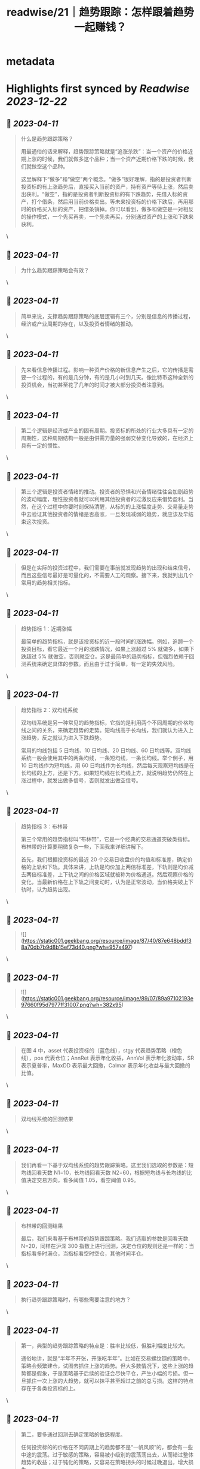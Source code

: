 :PROPERTIES:
:title: readwise/21｜趋势跟踪：怎样跟着趋势一起赚钱？
:END:


* metadata
:PROPERTIES:
:author: [[geekbang.org]]
:full-title: "21｜趋势跟踪：怎样跟着趋势一起赚钱？"
:category: [[articles]]
:url: https://time.geekbang.org/column/article/412133
:tags:[[gt/程序员的个人财富课]],
:image-url: https://static001.geekbang.org/resource/image/88/71/8825a24e74dfdfe5af7180e1ac86f671.jpg
:END:

* Highlights first synced by [[Readwise]] [[2023-12-22]]
** 📌 [[2023-04-11]]
#+BEGIN_QUOTE
什么是趋势跟踪策略？

用最通俗的话来解释，趋势跟踪策略就是“追涨杀跌”：当一个资产的价格近期上涨的时候，我们就做多这个品种；当一个资产近期价格下跌的时候，我们就做空这个品种。

这里解释下“做多”和“做空”两个概念。“做多”很好理解，指的是投资者判断投资标的有上涨趋势后，直接买入当前的资产，持有资产等待上涨，然后卖出获利。“做空”，指的是投资者判断投资标的有下跌趋势，先借入标的资产，打个借条，然后用当前价格卖出。等未来投资标的价格下跌后，再用那时的价格买入标的资产，把借条销掉。你可以看到，做多和做空是一对相反的操作模式，一个先买再卖，一个先卖再买，分别通过资产的上涨和下跌来获利。 
#+END_QUOTE\
** 📌 [[2023-04-11]]
#+BEGIN_QUOTE
为什么趋势跟踪策略会有效？ 
#+END_QUOTE\
** 📌 [[2023-04-11]]
#+BEGIN_QUOTE
简单来说，支撑趋势跟踪策略的底层逻辑有三个，分别是信息的传播过程，经济或产业周期的存在，以及投资者情绪的推动。 
#+END_QUOTE\
** 📌 [[2023-04-11]]
#+BEGIN_QUOTE
先来看信息传播过程。影响一种资产价格的新信息产生之后，它的传播是需要一个过程的，有的是几分钟，有的是几小时到几天。像比特币这种全新的投资机会，当初甚至花了几年的时间才被大部分投资者注意到。 
#+END_QUOTE\
** 📌 [[2023-04-11]]
#+BEGIN_QUOTE
第二个逻辑是经济或产业的固有周期。投资标的所处的行业大多具有一定的周期性，这种周期结构一般是由供需力量的强弱交替变化导致的，在经济上具有一定的惯性。 
#+END_QUOTE\
** 📌 [[2023-04-11]]
#+BEGIN_QUOTE
第三个逻辑是投资者情绪的推动。投资者的恐惧和兴奋情绪往往会加剧趋势的波动幅度，理性投资者就可以利用其他投资者的过激反应来借势盈利。当然，在这个过程中你要时刻保持清醒，从标的的上涨幅度走势、交易量走势中去验证其他投资者的情绪是否高涨，一旦发现减弱的趋势，就应该及早结束这次投资。 
#+END_QUOTE\
** 📌 [[2023-04-11]]
#+BEGIN_QUOTE
但是在实际的投资过程中，我们需要在事前就发现趋势的出现和结束信号，而且这些信号最好是可量化的，不需要人工的观察。接下来，我就列出几个常用的趋势相关指标。 
#+END_QUOTE\
** 📌 [[2023-04-11]]
#+BEGIN_QUOTE
趋势指标 1：近期涨幅

最简单的趋势指标，就是该投资标的近一段时间的涨跌幅。例如，追踪一个投资目标，看它最近一个月的涨跌情况，如果上涨超过 5% 就做多，如果下跌超过 5% 就做空，否则就空仓。这是最简单的趋势指标，但强烈依赖于回测系统来确定具体的参数。而且由于过于简单，有一定的失效风险。 
#+END_QUOTE\
** 📌 [[2023-04-11]]
#+BEGIN_QUOTE
趋势指标 2：双均线系统

双均线系统是另一种常见的趋势指标，它指的是利用两个不同周期的价格均线之间的关系，来确定趋势的走势。短均线高于长均线，我们就认为进入上涨趋势，反之就认为进入下跌趋势。

常用的均线包括 5 日均线、10 日均线、20 日均线、60 日均线等。双均线系统一般会使用其中的两条均线，一条短均线，一条长均线。举个例子，用 10 日均线作为短均线，用 60 日均线作为长均线，然后每天观察短均线是在长均线的上方，还是下方。如果短均线在长均线上方，就说明趋势仍然在上涨过程中，就发出做多信号，否则就发出做空信号。 
#+END_QUOTE\
** 📌 [[2023-04-11]]
#+BEGIN_QUOTE
趋势指标 3：布林带

第三个常用的趋势指标叫“布林带”，它是一个经典的交易通道突破类指标。布林带的计算要稍微复杂一些，下面我来详细讲解下。

首先，我们根据投资标的最近 20 个交易日收盘价的均值和标准差，确定价格的上轨和下轨。具体来讲，上轨是均价加上两倍标准差，下轨则是均价减去两倍标准差，上下轨之间的价格区域就被称为价格通道。然后观察价格的变化，当最新价格在上下轨之间变动时，认为是正常波动，当价格突破上下轨时，认为趋势出现。 
#+END_QUOTE\
** 📌 [[2023-04-11]]
#+BEGIN_QUOTE
![](https://static001.geekbang.org/resource/image/87/40/87e648bddf38a70db7b9d8b15ef73d40.png?wh=957x497) 
#+END_QUOTE\
** 📌 [[2023-04-11]]
#+BEGIN_QUOTE
![](https://static001.geekbang.org/resource/image/89/07/89a97102193e97660f95d7977ff31007.png?wh=382x95) 
#+END_QUOTE\
** 📌 [[2023-04-11]]
#+BEGIN_QUOTE
在图 4 中，asset 代表投资标的（蓝色线），stgy 代表趋势策略（橙色线），pos 代表仓位；AnnRet 表示年化收益，AnnVol 表示年化波动率，SR 表示夏普率，MaxDD 表示最大回撤，Calmar 表示年化收益与最大回撤的比值。 
#+END_QUOTE\
** 📌 [[2023-04-11]]
#+BEGIN_QUOTE
双均线系统的回测结果 
#+END_QUOTE\
** 📌 [[2023-04-11]]
#+BEGIN_QUOTE
我们再看一下基于双均线系统的趋势跟踪策略。这里我们选取的参数是：短均线回看天数 N1=10，长均线回看天数 N2=60，根据短均线与长均线的比值决定交易方向，看多阈值 1.05，看空阈值 0.95。 
#+END_QUOTE\
** 📌 [[2023-04-11]]
#+BEGIN_QUOTE
布林带的回测结果

最后，我们来看基于布林带的趋势跟踪策略。我们选取的参数是回看天数 N=20，同样在沪深 300 指数上进行回测，决定仓位的规则还是一样的：当指标看多时满仓，当指标看空时空仓，其他时间半仓。 
#+END_QUOTE\
** 📌 [[2023-04-11]]
#+BEGIN_QUOTE
执行趋势跟踪策略时，有哪些需要注意的地方？ 
#+END_QUOTE\
** 📌 [[2023-04-11]]
#+BEGIN_QUOTE
第一，典型的趋势跟踪策略的特点是：胜率比较低，但胜利幅度比较大。

通俗地讲，就是“半年不开张，开张吃半年”。比如在交易螺纹钢的策略中，策略会频繁建仓，试图去抓住上涨的趋势。但大多数情况下，这些上涨的趋势都是假象，于是策略基于后续的验证会尽快平仓，产生小幅的亏损。但一旦抓住一次上涨的大趋势，就可以抹平甚至超过之前的总亏损。这样的特点存在于各类投资标的上。 
#+END_QUOTE\
** 📌 [[2023-04-11]]
#+BEGIN_QUOTE
第二，要多通过回测去确定策略的敏感程度。

任何投资标的的价格在不同周期上的趋势都不是“一帆风顺”的，都会有一些中途的震荡。过于敏感的策略，容易被小级别的震荡荡出去，从而错过整体趋势的收益；过于钝化的策略，又容易在策略拐头的时候过晚退出，增大损失。

所以，要开发一个趋势策略，主要难点在于把握识别趋势起止的敏感度。如果想做到既提高敏感度，又降低误判率，那就必须要增加输入信息的维度，提高分类的准确性。由于不同投资标的特点不同，我们只能通过大量的回测和实盘去调整和确定策略敏感程度 
#+END_QUOTE\
** 📌 [[2023-04-11]]
#+BEGIN_QUOTE
第三，建议个人投资者重点关注中长期趋势跟踪策略。

长线趋势具有长期的生命力和较大的容量，是趋势跟踪策略的主流，而且各行业的经济周期都是中长线的，更容易追踪到周期性的大趋势。相对来说，有大量专业投资团队参与的短线趋势策略赛道比较拥挤，竞争比较激烈，本质上是一种比拼人才、研发能力甚至硬件资源的军备竞赛。所以，我建议个人投资者慎入“高度内卷”的短线趋势策略赛道，重点关注中长期趋势跟踪策略。 
#+END_QUOTE\
** 📌 [[2023-04-11]]
#+BEGIN_QUOTE
对趋势跟踪策略最通俗的解释，就是“追涨杀跌”。

支撑趋势跟踪策略的底层逻辑有三个：所有信息都有一个传播过程；经济和各行业都有固有周期；投资者情绪助推交易趋势。

好的趋势跟踪策略的开仓和平仓时点应该符合你对趋势的直观感觉，近期涨幅是最基本的趋势指标。

执行趋势跟踪策略的要点有三个：趋势跟踪策略的特点是胜率低但胜幅大；要通过回测，确定策略的敏感程度；个人投资者应重点关注中长期趋势跟踪策略。 
#+END_QUOTE\
** 📌 [[2023-04-11]]
#+BEGIN_QUOTE
趋势交易，是右侧交易的一种。强调纪律。增加止损和分批建仓可以在降低回撤，提升夏普率。 追涨策略，我做的少，但是一些明显的周期股机会其实蛮好做的。比如这几年我做过的猪周期，有色周期，券商。这些股票同质化高，商品没啥差异。而且有反身性。比如券商牛市的时候，股价大涨，业绩也大涨形成戴维斯双击，但是熊市就会戴维斯双杀，标的波动空间大（一般预判涨幅要大于30%）才有利可图。所以先小仓位试探趋势是否形成，强调：基本上所以的策略都不要all in。在每一个突破点加仓。并设置最高点回撤8%离场获利。收益是不错的。 但趋势策略唯一烦人的就是每天看盘，太烦人了。少看盘多学习复盘才是正道 
#+END_QUOTE\
** 📌 [[2023-04-11]]
#+BEGIN_QUOTE
学到了：工作忙，就用双均线+大涨大跌来判断即可。

作者回复: 回测告诉你过去16年用这个规则交易的结果 
#+END_QUOTE\
** 📌 [[2023-04-11]]
#+BEGIN_QUOTE
应该不是巧合，那个年化收益高出一倍的回测结果，应该是引入了更多维度的信息，比如价格跟成交量，还有看年化收益低的仓位，明显它的交易频率比年化收益高的要大，这个应该也会对收益产生一定影响。否则，很难想象仅是相隔十天的回测就能另年化收益相差一倍，纯粹靠运气的话，不太可能。 文中的布林带回测更换为多空布林带是不是会更好些？毕竟多空布林带准确率更高些。

作者回复: 你的分析很深刻，有明确的观点！你有一个猜测“引入了新的维度”，希望你能想办法验证一下这个猜测 
#+END_QUOTE\
